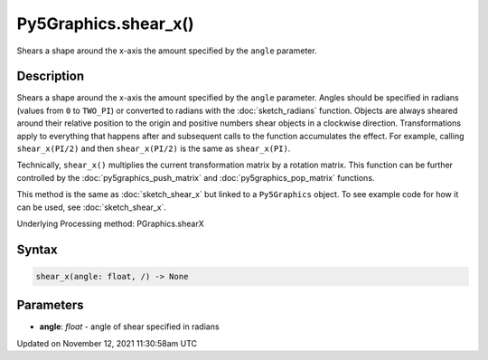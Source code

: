 Py5Graphics.shear_x()
=====================

Shears a shape around the x-axis the amount specified by the ``angle`` parameter.

Description
-----------

Shears a shape around the x-axis the amount specified by the ``angle`` parameter. Angles should be specified in radians (values from ``0`` to ``TWO_PI``) or converted to radians with the :doc:`sketch_radians` function. Objects are always sheared around their relative position to the origin and positive numbers shear objects in a clockwise direction. Transformations apply to everything that happens after and subsequent calls to the function accumulates the effect. For example, calling ``shear_x(PI/2)`` and then ``shear_x(PI/2)`` is the same as ``shear_x(PI)``.
 
Technically, ``shear_x()`` multiplies the current transformation matrix by a rotation matrix. This function can be further controlled by the :doc:`py5graphics_push_matrix` and :doc:`py5graphics_pop_matrix` functions.

This method is the same as :doc:`sketch_shear_x` but linked to a ``Py5Graphics`` object. To see example code for how it can be used, see :doc:`sketch_shear_x`.

Underlying Processing method: PGraphics.shearX

Syntax
------

.. code:: python

    shear_x(angle: float, /) -> None

Parameters
----------

* **angle**: `float` - angle of shear specified in radians


Updated on November 12, 2021 11:30:58am UTC

